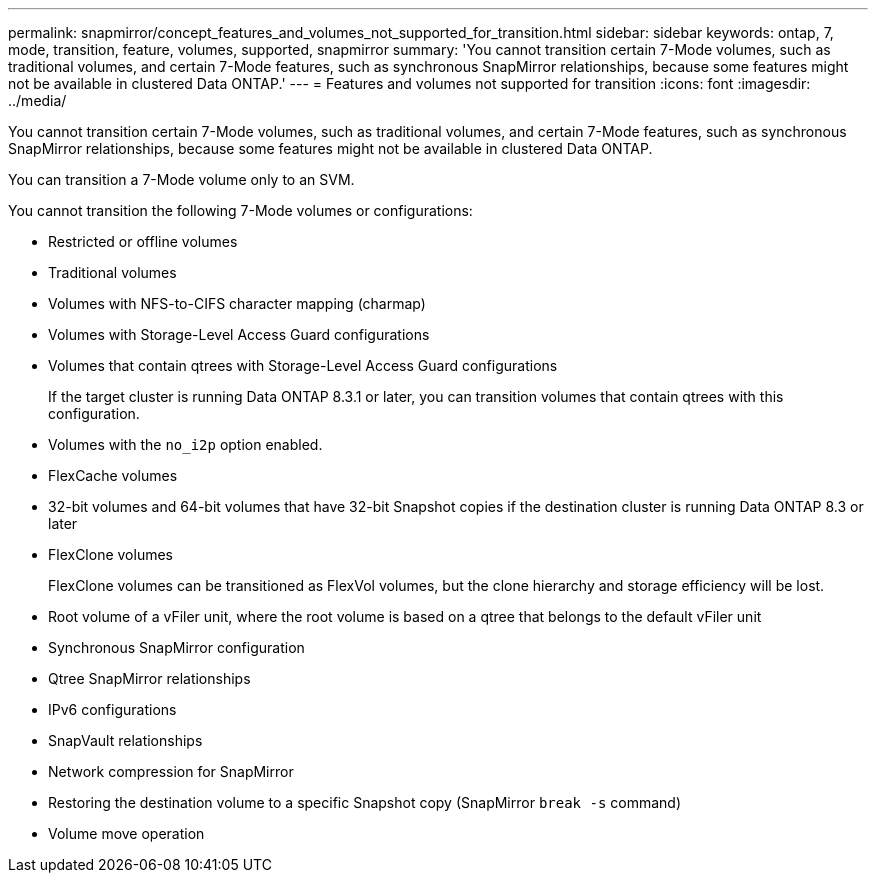 ---
permalink: snapmirror/concept_features_and_volumes_not_supported_for_transition.html
sidebar: sidebar
keywords: ontap, 7, mode, transition, feature, volumes, supported, snapmirror
summary: 'You cannot transition certain 7-Mode volumes, such as traditional volumes, and certain 7-Mode features, such as synchronous SnapMirror relationships, because some features might not be available in clustered Data ONTAP.'
---
= Features and volumes not supported for transition
:icons: font
:imagesdir: ../media/

[.lead]
You cannot transition certain 7-Mode volumes, such as traditional volumes, and certain 7-Mode features, such as synchronous SnapMirror relationships, because some features might not be available in clustered Data ONTAP.

You can transition a 7-Mode volume only to an SVM.

You cannot transition the following 7-Mode volumes or configurations:

* Restricted or offline volumes
* Traditional volumes
* Volumes with NFS-to-CIFS character mapping (charmap)
* Volumes with Storage-Level Access Guard configurations
* Volumes that contain qtrees with Storage-Level Access Guard configurations
+
If the target cluster is running Data ONTAP 8.3.1 or later, you can transition volumes that contain qtrees with this configuration.

* Volumes with the `no_i2p` option enabled.
* FlexCache volumes
* 32-bit volumes and 64-bit volumes that have 32-bit Snapshot copies if the destination cluster is running Data ONTAP 8.3 or later
* FlexClone volumes
+
FlexClone volumes can be transitioned as FlexVol volumes, but the clone hierarchy and storage efficiency will be lost.

* Root volume of a vFiler unit, where the root volume is based on a qtree that belongs to the default vFiler unit
* Synchronous SnapMirror configuration
* Qtree SnapMirror relationships
* IPv6 configurations
* SnapVault relationships
* Network compression for SnapMirror
* Restoring the destination volume to a specific Snapshot copy (SnapMirror `break -s` command)
* Volume move operation
